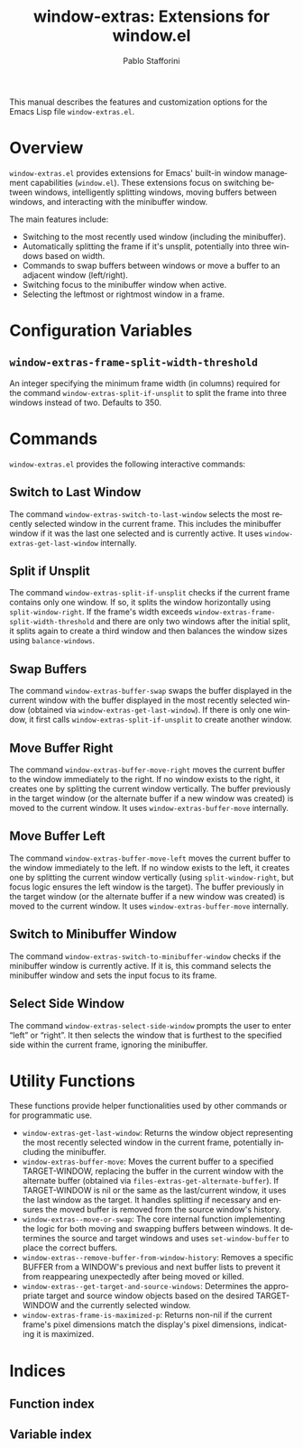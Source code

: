 #+title: window-extras: Extensions for window.el
#+author: Pablo Stafforini
#+email: pablo@stafforini.com
#+language: en
#+options: ':t toc:t author:t email:t num:t
#+startup: content
#+export_file_name: window-extras.info
#+texinfo_filename: window-extras.info
#+texinfo_dir_category: Emacs misc features
#+texinfo_dir_title: Window Extras: (window-extras)
#+texinfo_dir_desc: Extensions for Emacs window management

This manual describes the features and customization options for the Emacs Lisp file =window-extras.el=.

* Overview
:PROPERTIES:
:CUSTOM_ID: h:overview
:END:

=window-extras.el= provides extensions for Emacs' built-in window management capabilities (=window.el=). These extensions focus on switching between windows, intelligently splitting windows, moving buffers between windows, and interacting with the minibuffer window.

The main features include:

+ Switching to the most recently used window (including the minibuffer).
+ Automatically splitting the frame if it's unsplit, potentially into three windows based on width.
+ Commands to swap buffers between windows or move a buffer to an adjacent window (left/right).
+ Switching focus to the minibuffer window when active.
+ Selecting the leftmost or rightmost window in a frame.

* Configuration Variables
:PROPERTIES:
:CUSTOM_ID: h:configuration-variables
:END:

** ~window-extras-frame-split-width-threshold~
:PROPERTIES:
:CUSTOM_ID: h:window-extras-frame-split-width-threshold
:END:

#+vindex: window-extras-frame-split-width-threshold
An integer specifying the minimum frame width (in columns) required for the command ~window-extras-split-if-unsplit~ to split the frame into three windows instead of two. Defaults to 350.

* Commands
:PROPERTIES:
:CUSTOM_ID: h:commands
:END:

=window-extras.el= provides the following interactive commands:

** Switch to Last Window
:PROPERTIES:
:CUSTOM_ID: h:window-extras-switch-to-last-window
:END:

#+findex: window-extras-switch-to-last-window
The command ~window-extras-switch-to-last-window~ selects the most recently selected window in the current frame. This includes the minibuffer window if it was the last one selected and is currently active. It uses ~window-extras-get-last-window~ internally.

** Split if Unsplit
:PROPERTIES:
:CUSTOM_ID: h:window-extras-split-if-unsplit
:END:

#+findex: window-extras-split-if-unsplit
The command ~window-extras-split-if-unsplit~ checks if the current frame contains only one window. If so, it splits the window horizontally using =split-window-right=. If the frame's width exceeds ~window-extras-frame-split-width-threshold~ and there are only two windows after the initial split, it splits again to create a third window and then balances the window sizes using =balance-windows=.

** Swap Buffers
:PROPERTIES:
:CUSTOM_ID: h:window-extras-buffer-swap
:END:

#+findex: window-extras-buffer-swap
The command ~window-extras-buffer-swap~ swaps the buffer displayed in the current window with the buffer displayed in the most recently selected window (obtained via ~window-extras-get-last-window~). If there is only one window, it first calls ~window-extras-split-if-unsplit~ to create another window.

** Move Buffer Right
:PROPERTIES:
:CUSTOM_ID: h:window-extras-buffer-move-right
:END:

#+findex: window-extras-buffer-move-right
The command ~window-extras-buffer-move-right~ moves the current buffer to the window immediately to the right. If no window exists to the right, it creates one by splitting the current window vertically. The buffer previously in the target window (or the alternate buffer if a new window was created) is moved to the current window. It uses ~window-extras-buffer-move~ internally.

** Move Buffer Left
:PROPERTIES:
:CUSTOM_ID: h:window-extras-buffer-move-left
:END:

#+findex: window-extras-buffer-move-left
The command ~window-extras-buffer-move-left~ moves the current buffer to the window immediately to the left. If no window exists to the left, it creates one by splitting the current window vertically (using =split-window-right=, but focus logic ensures the left window is the target). The buffer previously in the target window (or the alternate buffer if a new window was created) is moved to the current window. It uses ~window-extras-buffer-move~ internally.

** Switch to Minibuffer Window
:PROPERTIES:
:CUSTOM_ID: h:window-extras-switch-to-minibuffer-window
:END:

#+findex: window-extras-switch-to-minibuffer-window
The command ~window-extras-switch-to-minibuffer-window~ checks if the minibuffer window is currently active. If it is, this command selects the minibuffer window and sets the input focus to its frame.

** Select Side Window
:PROPERTIES:
:CUSTOM_ID: h:window-extras-select-side-window
:END:

#+findex: window-extras-select-side-window
The command ~window-extras-select-side-window~ prompts the user to enter "left" or "right". It then selects the window that is furthest to the specified side within the current frame, ignoring the minibuffer.

* Utility Functions
:PROPERTIES:
:CUSTOM_ID: h:utility-functions
:END:

These functions provide helper functionalities used by other commands or for programmatic use.

+ ~window-extras-get-last-window~: Returns the window object representing the most recently selected window in the current frame, potentially including the minibuffer.
+ ~window-extras-buffer-move~: Moves the current buffer to a specified TARGET-WINDOW, replacing the buffer in the current window with the alternate buffer (obtained via =files-extras-get-alternate-buffer=). If TARGET-WINDOW is nil or the same as the last/current window, it uses the last window as the target. It handles splitting if necessary and ensures the moved buffer is removed from the source window's history.
+ ~window-extras--move-or-swap~: The core internal function implementing the logic for both moving and swapping buffers between windows. It determines the source and target windows and uses =set-window-buffer= to place the correct buffers.
+ ~window-extras--remove-buffer-from-window-history~: Removes a specific BUFFER from a WINDOW's previous and next buffer lists to prevent it from reappearing unexpectedly after being moved or killed.
+ ~window-extras--get-target-and-source-windows~: Determines the appropriate target and source window objects based on the desired TARGET-WINDOW and the currently selected window.
+ ~window-extras-frame-is-maximized-p~: Returns non-nil if the current frame's pixel dimensions match the display's pixel dimensions, indicating it is maximized.

* Indices
:PROPERTIES:
:CUSTOM_ID: h:indices
:END:

** Function index
:PROPERTIES:
:INDEX: fn
:CUSTOM_ID: h:function-index
:END:

** Variable index
:PROPERTIES:
:INDEX: vr
:CUSTOM_ID: h:variable-index
:END:
